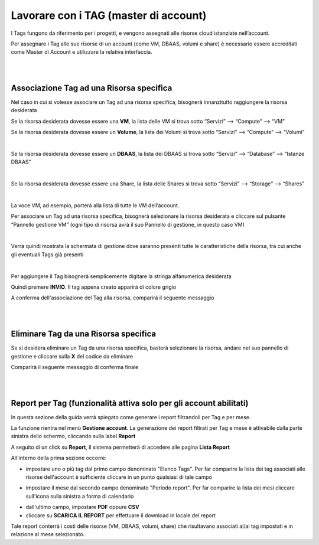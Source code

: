 
**Lavorare con i TAG (master di account)**
##########################################

I Tags fungono da riferimento per i progetti, e vengono assegnati alle risorse cloud istanziate nell’account.

Per assegnare i Tag alle sue risorse di un account (come VM, DBAAS, volumi e share) è necessario essere accreditati come Master di Account e 
utilizzare la relativa interfaccia.

|

|

**Associazione Tag ad una Risorsa specifica**
*********************************************

Nel caso in cui si volesse associare un Tag ad una risorsa specifica, bisognerà innanzitutto raggiungere la risorsa desiderata

Se la risorsa desiderata dovesse essere una **VM**, la lista delle VM si trova sotto
“Servizi” --> “Compute” --> “VM”

Se la risorsa desiderata dovesse essere un **Volume**, la lista dei Volumi si trova sotto
“Servizi” --> “Compute” --> “Volumi”

.. image:: img/24.5_tag13.png

|

Se la risorsa desiderata dovesse essere un **DBAAS**, la lista dei DBAAS si trova sotto
“Servizi” --> “Database” --> “Istanze DBAAS”

.. image:: img/24.5_tag14.png

|

Se la risorsa desiderata dovesse essere una Share, la lista delle Shares si trova sotto
“Servizi” --> “Storage” --> “Shares”

.. image:: img/24.5_tag16.png

|

La voce VM, ad esempio, porterà alla lista di tutte le VM dell’account.

Per associare un Tag ad una risorsa specifica, bisognerà selezionare la risorsa desiderata e cliccare sul pulsante “Pannello gestione VM”
(ogni tipo di risorsa avrà il suo Pannello di gestione, in questo caso VM)

.. image:: img/24.5_tag15.png

|

Verrà quindi mostrata la schermata di gestione dove saranno presenti tutte le caratteristiche della risorsa, tra cui anche gli eventuali Tags già presenti

.. image:: img/24.5_tag17.png

|

Per aggiungere il Tag bisognerà semplicemente digitare la stringa alfanumerica desiderata

.. image:: img/24.5_tag28.png

Quindi premere **INVIO**. 
Il tag appena creato apparirà di colore grigio

.. image:: img/24.5_tag29.png

A conferma dell'associazione del Tag alla risorsa, comparirà il seguente messaggio

.. image:: img/24.5_tag30.png

|

|

**Eliminare Tag da una Risorsa specifica**
******************************************

Se si desidera eliminare un Tag da una risorsa specifica, basterà selezionare la risorsa, andare nel suo pannello di gestione e cliccare 
sulla **X** del codice da eliminare

.. image:: img/24.5_tag31.png

Comparirà il seguente messaggio di conferma finale

.. image:: img/24.5_tag21.png

|

|

**Report per Tag (funzionalità attiva solo per gli account abilitati)**
***********************************************************************

In questa sezione della guida verrà spiegato come generare i report filtrandoli per Tag e per mese.

La funzione rientra nel menù **Gestione account**. La generazione dei report filtrati per Tag e mese è attivabile dalla parte sinistra dello schermo, 
cliccando sulla label **Report**

.. image:: img/24.5_tag100.png

A seguito di un click su **Report**, il sistema permetterà di accedere alle pagina **Lista Report**

.. image:: img/24.5_tag101.png

All'interno della prima sezione occorre:

- impostare uno o più tag dal primo campo denominato "Elenco Tags". Per far comparire la lista dei tag associati alle risorse dell'account è sufficiente cliccare in un punto qualsiasi di tale campo

.. image:: img/24.5_tag102.png

- impostare il mese dal secondo campo denominato "Periodo report". Per far comparire la lista dei mesi cliccare sull'icona sulla sinistra a forma di calendario

.. image:: img/24.5_tag103.png

- dall'ultimo campo, impostare **PDF** oppure **CSV**

- cliccare su **SCARICA IL REPORT** per effettuare il download in locale del report

.. image:: img/24.5_tag104.png

Tale report conterrà i costi delle risorse (VM, DBAAS, volumi, share) che risultavano associati al/ai tag impostati e in relazione al mese selezionato.

